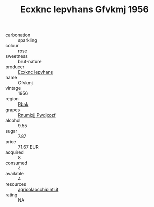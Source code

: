 :PROPERTIES:
:ID:                     aa58a9d5-82db-416c-8db7-4c4095760d43
:END:
#+TITLE: Ecxknc Iepvhans Gfvkmj 1956

- carbonation :: sparkling
- colour :: rose
- sweetness :: brut-nature
- producer :: [[id:e9b35e4c-e3b7-4ed6-8f3f-da29fba78d5b][Ecxknc Iepvhans]]
- name :: Gfvkmj
- vintage :: 1956
- region :: [[id:77991750-dea6-4276-bb68-bc388de42400][Rbak]]
- grapes :: [[id:7450df7f-0f94-4ecc-a66d-be36a1eb2cd3][Rnumixjj Pwdjxozf]]
- alcohol :: 9.55
- sugar :: 7.87
- price :: 71.67 EUR
- acquired :: 8
- consumed :: 4
- available :: 4
- resources :: [[http://www.agricolaocchipinti.it/it/vinicontrada][agricolaocchipinti.it]]
- rating :: NA


